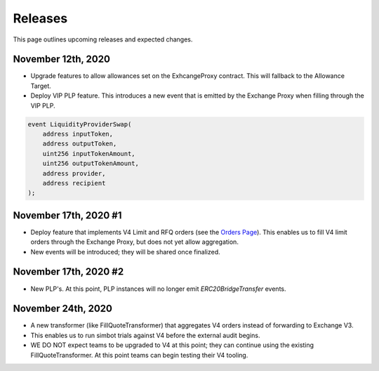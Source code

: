 ###############################
Releases
###############################

This page outlines upcoming releases and expected changes.

November 12th, 2020
-------------------

- Upgrade features to allow allowances set on the ExhcangeProxy contract. This will fallback to the Allowance Target.
- Deploy VIP PLP feature. This introduces a new event that is emitted by the Exchange Proxy when filling through the VIP PLP.

.. code-block:: solidity

    event LiquidityProviderSwap(
        address inputToken,
        address outputToken,
        uint256 inputTokenAmount,
        uint256 outputTokenAmount,
        address provider,
        address recipient
    );


November 17th, 2020 #1
----------------------

- Deploy feature that implements V4 Limit and RFQ orders (see the `Orders Page <../basics/orders.html>`_).
  This enables us to fill V4 limit orders through the Exchange Proxy, but does not yet allow aggregation.
- New events will be introduced; they will be shared once finalized.

November 17th, 2020 #2
----------------------
- New PLP's. At this point, PLP instances will no longer emit `ERC20BridgeTransfer` events.

November 24th, 2020
-------------------
- A new transformer (like FillQuoteTransformer) that aggregates V4 orders instead of forwarding to Exchange V3.
- This enables us to run simbot trials against V4 before the external audit begins.
- WE DO NOT expect teams to be upgraded to V4 at this point; they can continue using the existing FillQuoteTransformer.
  At this point teams can begin testing their V4 tooling.
